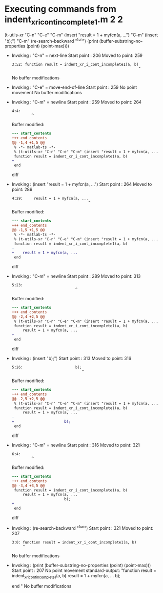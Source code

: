 #+startup: showall

* Executing commands from indent_xr_i_cont_incomplete1.m:2:2:

  (t-utils-xr "C-n" "C-e" "C-m" (insert "result = 1 + myfcn(a, ...") "C-m" (insert "b);") "C-m" (re-search-backward "^fun") (print (buffer-substring-no-properties (point) (point-max))))

- Invoking      : "C-n" = next-line
  Start point   :  206
  Moved to point:  259
  : 3:52: function result = indent_xr_i_cont_incomplete1(a, b)
  :                                                           ^
  No buffer modifications

- Invoking      : "C-e" = move-end-of-line
  Start point   :  259
  No point movement
  No buffer modifications

- Invoking      : "C-m" = newline
  Start point   :  259
  Moved to point:  264
  : 4:4:     
  :          ^
  Buffer modified:
  #+begin_src diff
--- start_contents
+++ end_contents
@@ -1,4 +1,5 @@
 % -*- matlab-ts -*-
 % (t-utils-xr "C-n" "C-e" "C-m" (insert "result = 1 + myfcn(a, ...") "C-m" (insert "b);") "C-m" (re-search-backward "^fun") (print (buffer-substring-no-properties (point) (point-max))))
 function result = indent_xr_i_cont_incomplete1(a, b)
+    
 end
  #+end_src diff

- Invoking      : (insert "result = 1 + myfcn(a, ...")
  Start point   :  264
  Moved to point:  289
  : 4:29:     result = 1 + myfcn(a, ...
  :                                    ^
  Buffer modified:
  #+begin_src diff
--- start_contents
+++ end_contents
@@ -1,5 +1,5 @@
 % -*- matlab-ts -*-
 % (t-utils-xr "C-n" "C-e" "C-m" (insert "result = 1 + myfcn(a, ...") "C-m" (insert "b);") "C-m" (re-search-backward "^fun") (print (buffer-substring-no-properties (point) (point-max))))
 function result = indent_xr_i_cont_incomplete1(a, b)
-    
+    result = 1 + myfcn(a, ...
 end
  #+end_src diff

- Invoking      : "C-m" = newline
  Start point   :  289
  Moved to point:  313
  : 5:23:                        
  :                              ^
  Buffer modified:
  #+begin_src diff
--- start_contents
+++ end_contents
@@ -2,4 +2,5 @@
 % (t-utils-xr "C-n" "C-e" "C-m" (insert "result = 1 + myfcn(a, ...") "C-m" (insert "b);") "C-m" (re-search-backward "^fun") (print (buffer-substring-no-properties (point) (point-max))))
 function result = indent_xr_i_cont_incomplete1(a, b)
     result = 1 + myfcn(a, ...
+                       
 end
  #+end_src diff

- Invoking      : (insert "b);")
  Start point   :  313
  Moved to point:  316
  : 5:26:                        b);
  :                                 ^
  Buffer modified:
  #+begin_src diff
--- start_contents
+++ end_contents
@@ -2,5 +2,5 @@
 % (t-utils-xr "C-n" "C-e" "C-m" (insert "result = 1 + myfcn(a, ...") "C-m" (insert "b);") "C-m" (re-search-backward "^fun") (print (buffer-substring-no-properties (point) (point-max))))
 function result = indent_xr_i_cont_incomplete1(a, b)
     result = 1 + myfcn(a, ...
-                       
+                       b);
 end
  #+end_src diff

- Invoking      : "C-m" = newline
  Start point   :  316
  Moved to point:  321
  : 6:4:     
  :          ^
  Buffer modified:
  #+begin_src diff
--- start_contents
+++ end_contents
@@ -3,4 +3,5 @@
 function result = indent_xr_i_cont_incomplete1(a, b)
     result = 1 + myfcn(a, ...
                        b);
+    
 end
  #+end_src diff

- Invoking      : (re-search-backward "^fun")
  Start point   :  321
  Moved to point:  207
  : 3:0: function result = indent_xr_i_cont_incomplete1(a, b)
  :      ^
  No buffer modifications

- Invoking      : (print (buffer-substring-no-properties (point) (point-max)))
  Start point   :  207
  No point movement
  standard-output:
    "function result = indent_xr_i_cont_incomplete1(a, b)
      result = 1 + myfcn(a, ...
                         b);
      
  end
  "
  No buffer modifications
